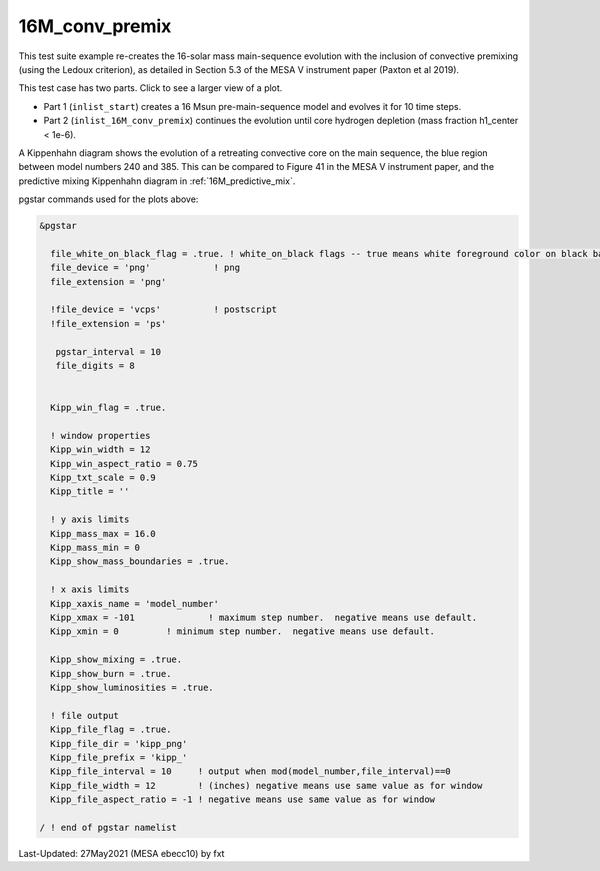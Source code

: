 .. _16M_conv_premix:

***************
16M_conv_premix
***************

This test suite example re-creates the 16-solar mass main-sequence
evolution with the inclusion of convective premixing (using the Ledoux
criterion), as detailed in Section 5.3 of the MESA V instrument paper
(Paxton et al 2019).

This test case has two parts. Click to see a larger view of a plot.

* Part 1 (``inlist_start``) creates a 16 Msun pre-main-sequence model and evolves it for 10 time steps.

* Part 2 (``inlist_16M_conv_premix``) continues the evolution until core hydrogen depletion (mass fraction h1_center < 1e-6).

A Kippenhahn diagram shows the evolution of a retreating convective core on the main sequence, the blue region between model numbers 240 and 385.
This can be compared to Figure 41 in the MESA V instrument paper, and the predictive mixing Kippenhahn diagram in :ref:`16M_predictive_mix`.

.. image:: ../../../star/test_suite/16M_conv_premix/docs/kipp_00000388.svg
   :width: 100%


pgstar commands used for the plots above:

.. code-block:: console

 &pgstar

   file_white_on_black_flag = .true. ! white_on_black flags -- true means white foreground color on black background
   file_device = 'png'            ! png
   file_extension = 'png'

   !file_device = 'vcps'          ! postscript
   !file_extension = 'ps'

    pgstar_interval = 10
    file_digits = 8


   Kipp_win_flag = .true.

   ! window properties
   Kipp_win_width = 12
   Kipp_win_aspect_ratio = 0.75
   Kipp_txt_scale = 0.9
   Kipp_title = ''      

   ! y axis limits
   Kipp_mass_max = 16.0
   Kipp_mass_min = 0 
   Kipp_show_mass_boundaries = .true.

   ! x axis limits
   Kipp_xaxis_name = 'model_number'
   Kipp_xmax = -101              ! maximum step number.  negative means use default.
   Kipp_xmin = 0         ! minimum step number.  negative means use default.

   Kipp_show_mixing = .true.
   Kipp_show_burn = .true.
   Kipp_show_luminosities = .true.

   ! file output
   Kipp_file_flag = .true.
   Kipp_file_dir = 'kipp_png'
   Kipp_file_prefix = 'kipp_'
   Kipp_file_interval = 10     ! output when mod(model_number,file_interval)==0
   Kipp_file_width = 12        ! (inches) negative means use same value as for window
   Kipp_file_aspect_ratio = -1 ! negative means use same value as for window

 / ! end of pgstar namelist




Last-Updated: 27May2021 (MESA ebecc10) by fxt

